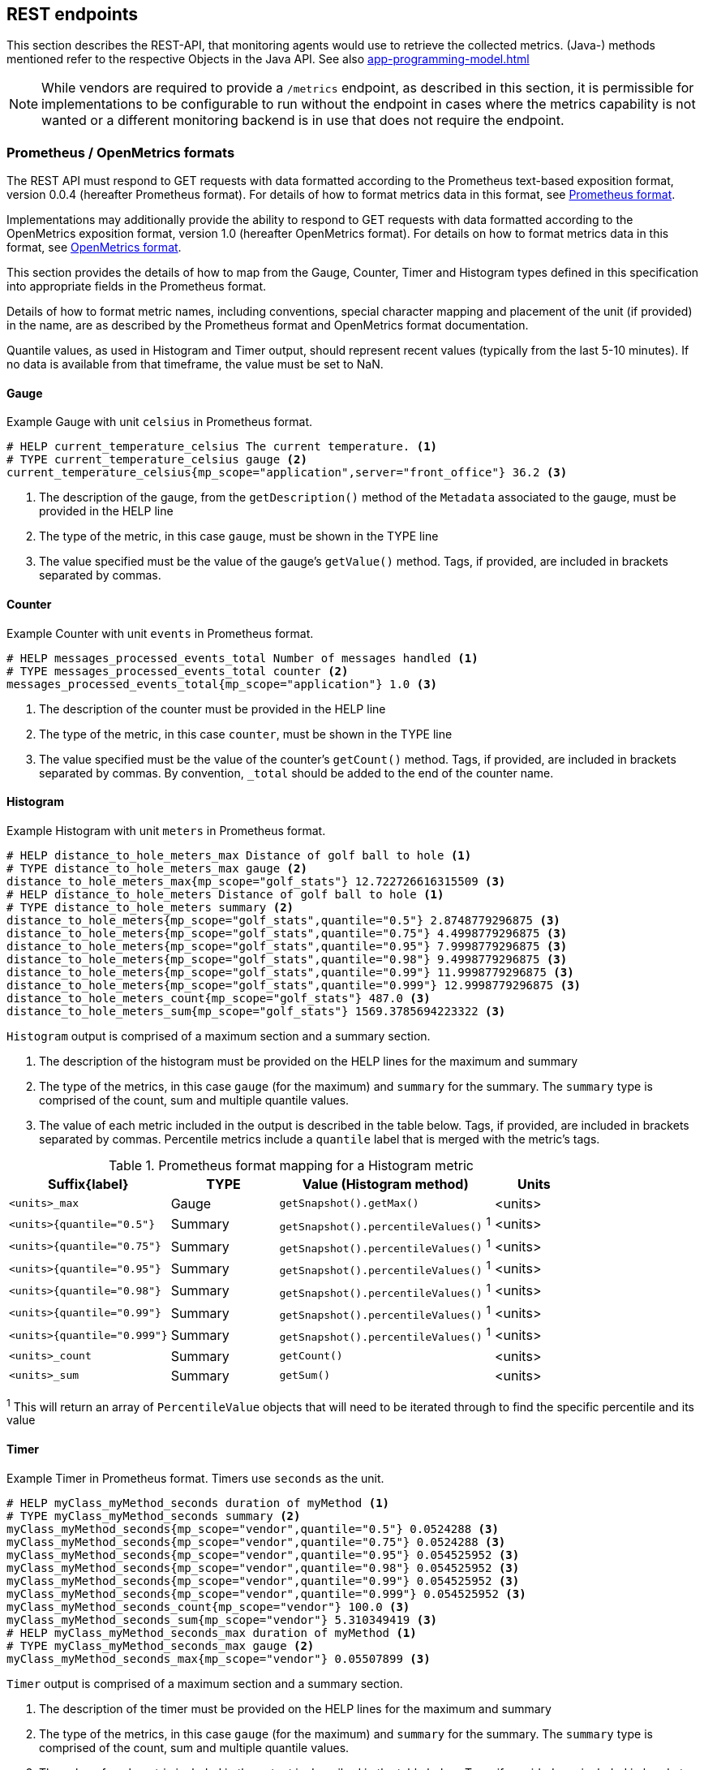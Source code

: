 //
// Copyright (c) 2016, 2023 Contributors to the Eclipse Foundation
//
// See the NOTICE file(s) distributed with this work for additional
// information regarding copyright ownership.
//
// Licensed under the Apache License, Version 2.0 (the "License");
// you may not use this file except in compliance with the License.
// You may obtain a copy of the License at
//
//     http://www.apache.org/licenses/LICENSE-2.0
//
// Unless required by applicable law or agreed to in writing, software
// distributed under the License is distributed on an "AS IS" BASIS,
// WITHOUT WARRANTIES OR CONDITIONS OF ANY KIND, either express or implied.
// See the License for the specific language governing permissions and
// limitations under the License.
//

[[rest-endpoints]]
== REST endpoints

This section describes the REST-API, that monitoring agents would use to retrieve the collected metrics.
(Java-) methods mentioned refer to the respective Objects in the Java API. See also <<app-programming-model#app-programming-model>>

NOTE: While vendors are required to provide a `/metrics` endpoint, as described in this section, it is permissible for implementations to be configurable to run without the endpoint in cases where the metrics capability is not wanted or a different monitoring backend is in use that does not require the endpoint.

=== Prometheus / OpenMetrics formats

The REST API must respond to GET requests with data formatted according to the Prometheus text-based exposition format, version 0.0.4 (hereafter Prometheus format). For details of how to format metrics data in this format, see https://prometheus.io/docs/instrumenting/exposition_formats/#text-format-details[Prometheus format].

Implementations may additionally provide the ability to respond to GET requests with data formatted according to the OpenMetrics exposition format, version 1.0 (hereafter OpenMetrics format).  For details on how to format metrics data in this format, see https://prometheus.io/docs/instrumenting/exposition_formats/#openmetrics-text-format[OpenMetrics format].

This section provides the details of how to map from the Gauge, Counter, Timer and Histogram types defined in this specification into appropriate fields in the Prometheus format.

Details of how to format metric names, including conventions, special character mapping and placement of the unit (if provided) in the name, are as described by the Prometheus format and OpenMetrics format documentation.

Quantile values, as used in Histogram and Timer output, should represent recent values (typically from the last 5-10 minutes).  If no data is available from that timeframe, the value must be set to NaN.


==== Gauge

.Example Gauge with unit `celsius` in Prometheus format.
[source, ruby]
----
# HELP current_temperature_celsius The current temperature. <1>
# TYPE current_temperature_celsius gauge <2>
current_temperature_celsius{mp_scope="application",server="front_office"} 36.2 <3>
----

<1> The description of the gauge, from the `getDescription()` method of the `Metadata` associated to the gauge, must be provided in the HELP line

<2> The type of the metric, in this case `gauge`, must be shown in the TYPE line

<3> The value specified must be the value of the gauge's `getValue()` method. Tags, if provided, are included in brackets separated by commas.


==== Counter

.Example Counter with unit `events` in Prometheus format.
[source, ruby]
----
# HELP messages_processed_events_total Number of messages handled <1>
# TYPE messages_processed_events_total counter <2>
messages_processed_events_total{mp_scope="application"} 1.0 <3>
----

<1> The description of the counter must be provided in the HELP line

<2> The type of the metric, in this case `counter`, must be shown in the TYPE line

<3> The value specified must be the value of the counter's `getCount()` method. Tags, if provided, are included in brackets separated by commas. By convention, `_total` should be added to the end of the counter name.


==== Histogram

.Example Histogram with unit `meters` in Prometheus format.
[source, ruby]
----
# HELP distance_to_hole_meters_max Distance of golf ball to hole <1>
# TYPE distance_to_hole_meters_max gauge <2>
distance_to_hole_meters_max{mp_scope="golf_stats"} 12.722726616315509 <3>
# HELP distance_to_hole_meters Distance of golf ball to hole <1>
# TYPE distance_to_hole_meters summary <2>
distance_to_hole_meters{mp_scope="golf_stats",quantile="0.5"} 2.8748779296875 <3>
distance_to_hole_meters{mp_scope="golf_stats",quantile="0.75"} 4.4998779296875 <3>
distance_to_hole_meters{mp_scope="golf_stats",quantile="0.95"} 7.9998779296875 <3>
distance_to_hole_meters{mp_scope="golf_stats",quantile="0.98"} 9.4998779296875 <3>
distance_to_hole_meters{mp_scope="golf_stats",quantile="0.99"} 11.9998779296875 <3>
distance_to_hole_meters{mp_scope="golf_stats",quantile="0.999"} 12.9998779296875 <3>
distance_to_hole_meters_count{mp_scope="golf_stats"} 487.0 <3>
distance_to_hole_meters_sum{mp_scope="golf_stats"} 1569.3785694223322 <3>
----

`Histogram` output is comprised of a maximum section and a summary section.

<1> The description of the histogram must be provided on the HELP lines for the maximum and summary

<2> The type of the metrics, in this case `gauge` (for the maximum) and `summary` for the summary. The `summary` type is comprised of the count, sum and multiple quantile values.

<3> The value of each metric included in the output is described in the table below. Tags, if provided, are included in brackets separated by commas. Percentile metrics include a `quantile` label that is merged with the metric's tags.


.Prometheus format mapping for a Histogram metric
[cols="6,4,8,3"]
|===
| Suffix{label}                   | TYPE    | Value (Histogram method)                 | Units

| `<units>_max`                   | Gauge   | `getSnapshot().getMax()`                 | <units>
| `<units>{quantile="0.5"}`       | Summary | `getSnapshot().percentileValues()` ^1^   | <units>
| `<units>{quantile="0.75"}`      | Summary | `getSnapshot().percentileValues()` ^1^   | <units>
| `<units>{quantile="0.95"}`      | Summary | `getSnapshot().percentileValues()` ^1^   | <units>
| `<units>{quantile="0.98"}`      | Summary | `getSnapshot().percentileValues()` ^1^   | <units>
| `<units>{quantile="0.99"}`      | Summary | `getSnapshot().percentileValues()` ^1^   | <units>
| `<units>{quantile="0.999"}`     | Summary | `getSnapshot().percentileValues()` ^1^   | <units>
| `<units>_count`                 | Summary | `getCount()`                             | <units>
| `<units>_sum`                   | Summary | `getSum()`                               | <units>
|===

^1^ This will return an array of `PercentileValue` objects that will need to be iterated through to find the specific percentile and its value

==== Timer

.Example Timer in Prometheus format.  Timers use `seconds` as the unit.
[source, ruby]
----
# HELP myClass_myMethod_seconds duration of myMethod <1>
# TYPE myClass_myMethod_seconds summary <2>
myClass_myMethod_seconds{mp_scope="vendor",quantile="0.5"} 0.0524288 <3>
myClass_myMethod_seconds{mp_scope="vendor",quantile="0.75"} 0.0524288 <3>
myClass_myMethod_seconds{mp_scope="vendor",quantile="0.95"} 0.054525952 <3>
myClass_myMethod_seconds{mp_scope="vendor",quantile="0.98"} 0.054525952 <3>
myClass_myMethod_seconds{mp_scope="vendor",quantile="0.99"} 0.054525952 <3>
myClass_myMethod_seconds{mp_scope="vendor",quantile="0.999"} 0.054525952 <3>
myClass_myMethod_seconds_count{mp_scope="vendor"} 100.0 <3>
myClass_myMethod_seconds_sum{mp_scope="vendor"} 5.310349419 <3>
# HELP myClass_myMethod_seconds_max duration of myMethod <1>
# TYPE myClass_myMethod_seconds_max gauge <2>
myClass_myMethod_seconds_max{mp_scope="vendor"} 0.05507899 <3>
----

`Timer` output is comprised of a maximum section and a summary section.

<1> The description of the timer must be provided on the HELP lines for the maximum and summary

<2> The type of the metrics, in this case `gauge` (for the maximum) and `summary` for the summary. The `summary` type is comprised of the count, sum and multiple quantile values.

<3> The value of each metric included in the output is described in the table below. Tags, if provided, are included in brackets separated by commas. Percentile metrics include a `quantile` label that is merged with the metric's tags.


.Prometheus format mapping for a Timer metric
[cols="6,4,8,3"]
|===
| Suffix{label}                   | TYPE    | Value (Timer method)                   | Units

| `max_seconds`                   | Gauge   | `getSnapshot().getMax()`               | SECONDS^1^
| `seconds{quantile="0.5"}`       | Summary | `getSnapshot().percentileValues()` ^2^ | SECONDS^1^
| `seconds{quantile="0.75"}`      | Summary | `getSnapshot().percentileValues()` ^2^ | SECONDS^1^
| `seconds{quantile="0.95"}`      | Summary | `getSnapshot().percentileValues()` ^2^ | SECONDS^1^
| `seconds{quantile="0.98"}`      | Summary | `getSnapshot().percentileValues()` ^2^ | SECONDS^1^
| `seconds{quantile="0.99"}`      | Summary | `getSnapshot().percentileValues()` ^2^ | SECONDS^1^
| `seconds{quantile="0.999"}`     | Summary | `getSnapshot().percentileValues()` ^2^ | SECONDS^1^
| `seconds_count`                 | Summary | `getCount()`                           | SECONDS^1^
| `seconds_sum`                   | Summary | `getElapsedTime()`                     | SECONDS^1^
|===

^1^ The implementation is expected to convert the result returned by the `Timer` into seconds

^2^ This will return an array of `PercentileValue` objects that will need to be iterated through to find the specific percentile and its value

=== Security

It must be possible to secure the endpoints via the usual means. The definition of 'usual means' is in
this version of the specification implementation specific.

In case of a secured endpoint, accessing `/metrics` without valid credentials must return a `401 Unauthorized` header.

A server SHOULD implement TLS encryption by default.

It is allowed to ignore security for trusted origins (e.g. localhost)
